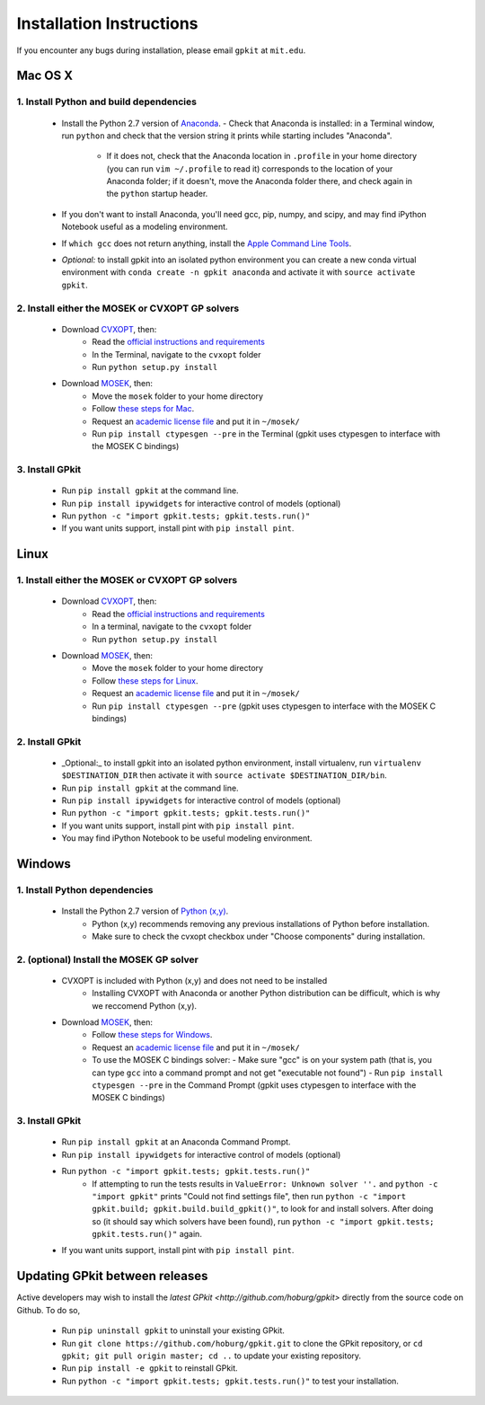 Installation Instructions
*************************

If you encounter any bugs during installation, please email ``gpkit`` at ``mit.edu``.

Mac OS X
========

1. Install Python and build dependencies
++++++++++++++++++++++++++++++++++++++++
  - Install the Python 2.7 version of `Anaconda <http://continuum.io/downloads>`_.
    - Check that Anaconda is installed: in a Terminal window, run ``python`` and check that the version string it prints while starting includes "Anaconda".
      - If it does not, check that the Anaconda location in ``.profile`` in your home directory (you can run ``vim ~/.profile`` to read it) corresponds to the location of your Anaconda folder; if it doesn't, move the Anaconda folder there, and check again in the ``python`` startup header.
  - If you don't want to install Anaconda, you'll need gcc, pip, numpy, and scipy, and may find iPython Notebook useful as a modeling environment.
  - If ``which gcc`` does not return anything, install the `Apple Command Line Tools <https://developer.apple.com/downloads/index.action?=command%20line%20tools>`_.
  - *Optional:* to install gpkit into an isolated python environment you can create a new conda virtual environment with ``conda create -n gpkit anaconda`` and activate it with ``source activate gpkit``.


2. Install either the MOSEK or CVXOPT GP solvers
++++++++++++++++++++++++++++++++++++++++++++++++

  - Download `CVXOPT <http://cvxopt.org/download/index.html>`_, then:
      - Read the `official instructions and requirements <http://cvxopt.org/install/index.html#standard-installation>`_
      - In the Terminal, navigate to the ``cvxopt`` folder
      - Run ``python setup.py install``

  - Download `MOSEK <http://mosek.com/resources/downloads>`_, then:
      - Move the ``mosek`` folder to your home directory
      - Follow `these steps for Mac <http://docs.mosek.com/7.0/toolsinstall/Mac_OS_X_installation.html>`_.
      - Request an `academic license file <http://license.mosek.com/academic>`_ and put it in ``~/mosek/``
      - Run ``pip install ctypesgen --pre`` in the Terminal (gpkit uses ctypesgen to interface with the MOSEK C bindings)


3. Install GPkit
++++++++++++++++
  - Run ``pip install gpkit`` at the command line.
  - Run ``pip install ipywidgets`` for interactive control of models (optional)
  - Run ``python -c "import gpkit.tests; gpkit.tests.run()"``
  - If you want units support, install pint with ``pip install pint``.



Linux
=====

1. Install either the MOSEK or CVXOPT GP solvers
++++++++++++++++++++++++++++++++++++++++++++++++

  - Download `CVXOPT <http://cvxopt.org/download/index.html>`_, then:
      - Read the `official instructions and requirements`_
      - In a terminal, navigate to the ``cvxopt`` folder
      - Run ``python setup.py install``

  - Download `MOSEK <http://mosek.com/resources/downloads>`_, then:
      - Move the ``mosek`` folder to your home directory
      - Follow `these steps for Linux <http://docs.mosek.com/7.0/toolsinstall/Linux_UNIX_installation_instructions.html>`_.
      - Request an `academic license file <http://license.mosek.com/academic>`_ and put it in ``~/mosek/``
      - Run ``pip install ctypesgen --pre`` (gpkit uses ctypesgen to interface with the MOSEK C bindings)


2. Install GPkit
++++++++++++++++
  - _Optional:_ to install gpkit into an isolated python environment, install virtualenv, run ``virtualenv $DESTINATION_DIR`` then activate it with ``source activate $DESTINATION_DIR/bin``.
  - Run ``pip install gpkit`` at the command line.
  - Run ``pip install ipywidgets`` for interactive control of models (optional)
  - Run ``python -c "import gpkit.tests; gpkit.tests.run()"``
  - If you want units support, install pint with ``pip install pint``.
  - You may find iPython Notebook to be useful modeling environment.



Windows
=======


1. Install Python dependencies
++++++++++++++++++++++++++++++
  - Install the Python 2.7 version of `Python (x,y) <https://python-xy.github.io/downloads.html>`_.
      - Python (x,y) recommends removing any previous installations of Python before installation.
      - Make sure to check the cvxopt checkbox under "Choose components" during installation.


2. (optional) Install the MOSEK GP solver
+++++++++++++++++++++++++++++++++++++++++

  - CVXOPT is included with Python (x,y) and does not need to be installed
      - Installing CVXOPT with Anaconda or another Python distribution can be difficult, which is why we reccomend Python (x,y).

  - Download `MOSEK <http://mosek.com/resources/downloads>`_, then:
      - Follow `these steps for Windows <http://docs.mosek.com/7.0/toolsinstall/Windows_installation.html>`_.
      - Request an `academic license file <http://license.mosek.com/academic>`_ and put it in ``~/mosek/``
      - To use the MOSEK C bindings solver:
        - Make sure "gcc" is on your system path (that is, you can type ``gcc`` into a command prompt and not get "executable not found")
        - Run ``pip install ctypesgen --pre`` in the Command Prompt (gpkit uses ctypesgen to interface with the MOSEK C bindings)


3. Install GPkit
++++++++++++++++
  - Run ``pip install gpkit`` at an Anaconda Command Prompt.
  - Run ``pip install ipywidgets`` for interactive control of models (optional)
  - Run ``python -c "import gpkit.tests; gpkit.tests.run()"``
      - If attempting to run the tests results in ``ValueError: Unknown solver ''.`` and ``python -c "import gpkit"`` prints "Could not find settings file", then run ``python -c "import gpkit.build; gpkit.build.build_gpkit()"``, to look for and install solvers. After doing so (it should say which solvers have been found), run     ``python -c "import gpkit.tests; gpkit.tests.run()"`` again.
  - If you want units support, install pint with ``pip install pint``.


Updating GPkit between releases
===============================

Active developers may wish to install the `latest GPkit <http://github.com/hoburg/gpkit>` directly from the source code on Github. To do so,

  - Run ``pip uninstall gpkit`` to uninstall your existing GPkit.
  - Run ``git clone https://github.com/hoburg/gpkit.git`` to clone the GPkit repository, or ``cd gpkit; git pull origin master; cd ..`` to update your existing repository.
  - Run ``pip install -e gpkit`` to reinstall GPkit.
  - Run ``python -c "import gpkit.tests; gpkit.tests.run()"`` to test your installation.
